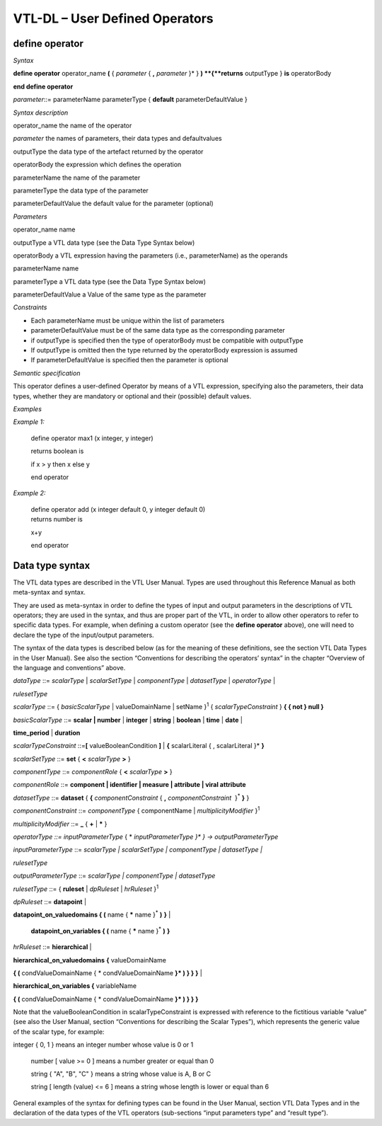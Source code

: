VTL-DL – User Defined Operators 
================================

define operator
---------------

*Syntax*

**define operator** operator_name **(** { *parameter* { **,**
*parameter* }\* } **)
**\ {**returns** outputType } **is** operatorBody

**end define operator**

*parameter*::= parameterName parameterType { **default**
parameterDefaultValue }

*Syntax description*

operator_name the name of the operator

*parameter* the names of parameters, their data types and defaultvalues

outputType the data type of the artefact returned by the operator

operatorBody the expression which defines the operation

parameterName the name of the parameter

parameterType the data type of the parameter

parameterDefaultValue the default value for the parameter (optional)

*Parameters*

operator_name name

outputType a VTL data type (see the Data Type Syntax below)

operatorBody a VTL expression having the parameters (i.e.,
parameterName) as the operands

parameterName name

parameterType a VTL data type (see the Data Type Syntax below)

parameterDefaultValue a Value of the same type as the parameter

*Constraints*

-  Each parameterName must be unique within the list of parameters

-  parameterDefaultValue must be of the same data type as the
   corresponding parameter

-  if outputType is specified then the type of operatorBody must be
   compatible with outputType

-  If outputType is omitted then the type returned by the operatorBody
   expression is assumed

-  If parameterDefaultValue is specified then the parameter is optional

*Semantic specification*

This operator defines a user-defined Operator by means of a VTL
expression, specifying also the parameters, their data types, whether
they are mandatory or optional and their (possible) default values.

*Examples*

*Example 1:*

   define operator max1 (x integer, y integer)

   returns boolean is

   if x > y then x else y

   end operator

*Example 2:*

   | define operator add (x integer default 0, y integer default 0)
   | returns number is

   x+y

   end operator

Data type syntax
----------------

The VTL data types are described in the VTL User Manual. Types are used
throughout this Reference Manual as both meta-syntax and syntax.

They are used as meta-syntax in order to define the types of input and
output parameters in the descriptions of VTL operators; they are used in
the syntax, and thus are proper part of the VTL, in order to allow other
operators to refer to specific data types. For example, when defining a
custom operator (see the **define operator** above), one will need to
declare the type of the input/output parameters.

The syntax of the data types is described below (as for the meaning of
these definitions, see the section VTL Data Types in the User Manual).
See also the section “Conventions for describing the operators’ syntax”
in the chapter “Overview of the language and conventions” above.

*dataType* ::= *scalarType* \| *scalarSetType* \| *componentType* \|
*datasetType* \| *operatorType* \|

*rulesetType*

*scalarType* ::= { *basicScalarType* \| valueDomainName \| setName
}\ :sup:`1` { *scalarTypeConstraint* } **{ { not } null }**

*basicScalarType* ::= **scalar \| number** \| **integer** \| **string**
\| **boolean** \| **time** \| **date** \|

**time_period** \| **duration**

*scalarTypeConstraint* ::=\ **[** valueBooleanCondition **]** \| **{**
scalarLiteral { , scalarLiteral }\* **}**

*scalarSetType* ::= **set** { **<** *scalarType* **>** }

*componentType* ::= *componentRole* { **<** *scalarType* **>** }

*componentRole* ::= **component \| identifier \| measure \| attribute \|
viral attribute**

*datasetType* ::= **dataset** { **{** *componentConstraint* { **,**
*componentConstraint*  }\ :sup:`\*` **}** }

*componentConstraint* ::= *componentType* { componentName \|
*multiplicityModifier* }\ :sup:`1`

*multiplicityModifier* ::= **\_** { **+** \| **\*** }

*operatorType ::=* *inputParameterType* { \* *inputParameterType }\* }
-> outputParameterType*

*inputParameterType* ::= *scalarType \| scalarSetType \| componentType
\| datasetType \|*

*rulesetType*

*outputParameterType* ::= *scalarType \| componentType \| datasetType*

*rulesetType* ::= { **ruleset** \| *dpRuleset* \| *hrRuleset*
}\ :sup:`1`

*dpRuleset* ::= **datapoint** \|

**datapoint_on_valuedomains { (** name { **\*** name }\ :sup:`\*` **)**
**}** \|

   **datapoint_on_variables { (** name { **\*** name }\ :sup:`\*` **)**
   **}**

*hrRuleset* ::= **hierarchical** \|

**hierarchical_on_valuedomains** **{** valueDomainName

**{ (** condValueDomainName { \* condValueDomainName **}\* ) } } }** \|

**hierarchical_on_variables {** variableName

**{ (** condValueDomainName { \* condValueDomainName **}\* ) } } }**

Note that the valueBooleanCondition in scalarTypeConstraint is expressed
with reference to the fictitious variable “value” (see also the User
Manual, section “Conventions for describing the Scalar Types”), which
represents the generic value of the scalar type, for example:

integer { 0, 1 } means an integer number whose value is 0 or 1

   number [ value >= 0 ] means a number greater or equal than 0

   string { "A", "B", "C" } means a string whose value is A, B or C

   string [ length (value) <= 6 ] means a string whose length is lower
   or equal than 6

General examples of the syntax for defining types can be found in the
User Manual, section VTL Data Types and in the declaration of the data
types of the VTL operators (sub-sections “input parameters type” and
“result type”).

